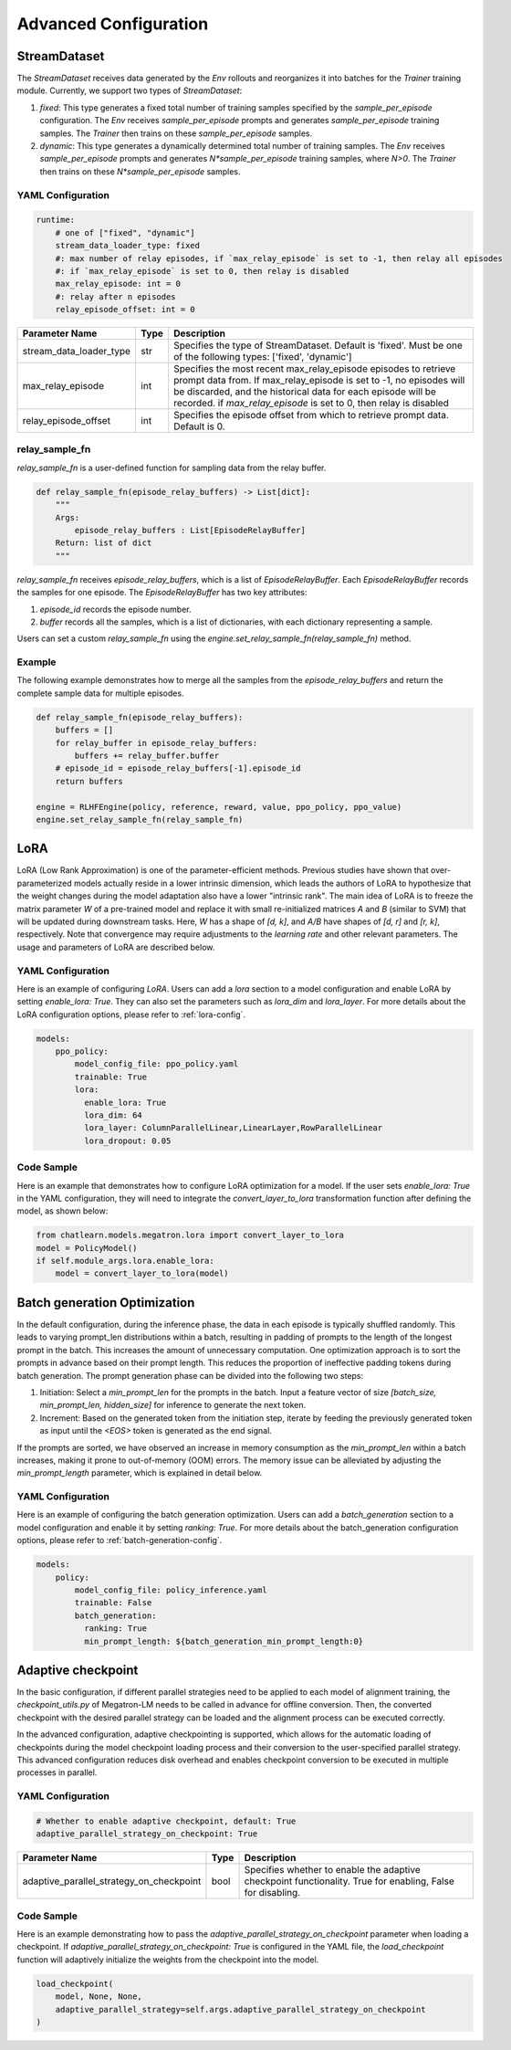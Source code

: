 Advanced Configuration
======================

StreamDataset
-------------

The `StreamDataset` receives data generated by the `Env` rollouts and reorganizes it into batches for the `Trainer` training module. Currently, we support two types of `StreamDataset`:

1. `fixed`: This type generates a fixed total number of training samples specified by the `sample_per_episode` configuration. The `Env` receives `sample_per_episode` prompts and generates `sample_per_episode` training samples. The `Trainer` then trains on these `sample_per_episode` samples.
2. `dynamic`: This type generates a dynamically determined total number of training samples. The `Env` receives `sample_per_episode` prompts and generates `N*sample_per_episode` training samples, where `N>0`. The `Trainer` then trains on these `N*sample_per_episode` samples.

YAML Configuration
>>>>>>>>>>>>>>>>>>

.. code-block:: yaml

    runtime:
        # one of ["fixed", "dynamic"]
        stream_data_loader_type: fixed
        #: max number of relay episodes, if `max_relay_episode` is set to -1, then relay all episodes
        #: if `max_relay_episode` is set to 0, then relay is disabled
        max_relay_episode: int = 0
        #: relay after n episodes
        relay_episode_offset: int = 0


.. csv-table::
   :header: "Parameter Name", "Type", "Description"

   "stream_data_loader_type", "str", "Specifies the type of StreamDataset. Default is 'fixed'. Must be one of the following types: ['fixed', 'dynamic']"
   "max_relay_episode", "int", "Specifies the most recent max_relay_episode episodes to retrieve prompt data from. If max_relay_episode is set to -1, no episodes will be discarded, and the historical data for each episode will be recorded. if `max_relay_episode` is set to 0, then relay is disabled"
   "relay_episode_offset", "int", "Specifies the episode offset from which to retrieve prompt data. Default is 0."


relay_sample_fn
>>>>>>>>>>>>>>>

`relay_sample_fn` is a user-defined function for sampling data from the relay buffer.

.. code-block:: python

    def relay_sample_fn(episode_relay_buffers) -> List[dict]:
        """
        Args:
            episode_relay_buffers : List[EpisodeRelayBuffer]
        Return: list of dict
        """


`relay_sample_fn` receives `episode_relay_buffers`, which is a list of `EpisodeRelayBuffer`. Each `EpisodeRelayBuffer` records the samples for one episode. The `EpisodeRelayBuffer` has two key attributes:

1. `episode_id` records the episode number.
2. `buffer` records all the samples, which is a list of dictionaries, with each dictionary representing a sample.

Users can set a custom `relay_sample_fn` using the `engine.set_relay_sample_fn(relay_sample_fn)` method.

Example
>>>>>>>>

The following example demonstrates how to merge all the samples from the `episode_relay_buffers` and return the complete sample data for multiple episodes.

.. code-block:: python

    def relay_sample_fn(episode_relay_buffers):
        buffers = []
        for relay_buffer in episode_relay_buffers:
            buffers += relay_buffer.buffer
        # episode_id = episode_relay_buffers[-1].episode_id
        return buffers

    engine = RLHFEngine(policy, reference, reward, value, ppo_policy, ppo_value)
    engine.set_relay_sample_fn(relay_sample_fn)

LoRA
----

LoRA (Low Rank Approximation) is one of the parameter-efficient methods.
Previous studies have shown that over-parameterized models actually reside in a lower intrinsic dimension,
which leads the authors of LoRA to hypothesize that the weight changes during the model adaptation also have a lower "intrinsic rank".
The main idea of LoRA is to freeze the matrix parameter `W` of a pre-trained model and replace it with small re-initialized matrices `A` and `B` (similar to SVM) 
that will be updated during downstream tasks. Here, `W` has a shape of `[d, k]`, and `A/B` have shapes of `[d, r]` and `[r, k]`, respectively.
Note that convergence may require adjustments to the `learning rate` and other relevant parameters. The usage and parameters of LoRA are described below.

YAML Configuration
>>>>>>>>>>>>>>>>>>>

Here is an example of configuring `LoRA`. Users can add a `lora` section to a model configuration and enable LoRA by setting `enable_lora: True`. 
They can also set the parameters such as `lora_dim` and `lora_layer`. For more details about the LoRA configuration options, please refer to :ref:`lora-config`.



.. code-block:: yaml

    models:
        ppo_policy:
            model_config_file: ppo_policy.yaml
            trainable: True
            lora:
              enable_lora: True
              lora_dim: 64
              lora_layer: ColumnParallelLinear,LinearLayer,RowParallelLinear
              lora_dropout: 0.05

Code Sample
>>>>>>>>>>>>

Here is an example that demonstrates how to configure LoRA optimization for a model. If the user sets `enable_lora: True` in the YAML configuration, they will need to integrate the `convert_layer_to_lora` transformation function after defining the model, as shown below:

.. code-block:: python

    from chatlearn.models.megatron.lora import convert_layer_to_lora
    model = PolicyModel()
    if self.module_args.lora.enable_lora:
        model = convert_layer_to_lora(model)

Batch generation Optimization
------------------------------

In the default configuration, during the inference phase, the data in each episode is typically shuffled randomly. This leads to varying prompt_len distributions within a batch, resulting in padding of prompts to the length of the longest prompt in the batch. This increases the amount of unnecessary computation. One optimization approach is to sort the prompts in advance based on their prompt length. This reduces the proportion of ineffective padding tokens during batch generation. The prompt generation phase can be divided into the following two steps:

1. Initiation: Select a `min_prompt_len` for the prompts in the batch. Input a feature vector of size `[batch_size, min_prompt_len, hidden_size]` for inference to generate the next token.
2. Increment: Based on the generated token from the initiation step, iterate by feeding the previously generated token as input until the `<EOS>` token is generated as the end signal.

If the prompts are sorted, we have observed an increase in memory consumption as the `min_prompt_len` within a batch increases, making it prone to out-of-memory (OOM) errors. The memory issue can be alleviated by adjusting the `min_prompt_length` parameter, which is explained in detail below.

YAML Configuration
>>>>>>>>>>>>>>>>>>>

Here is an example of configuring the batch generation optimization. Users can add a `batch_generation` section to a model configuration and enable it by setting `ranking: True`. For more details about the batch_generation configuration options, please refer to :ref:`batch-generation-config`.

.. code-block:: yaml

    models:
        policy:
            model_config_file: policy_inference.yaml
            trainable: False
            batch_generation:
              ranking: True
              min_prompt_length: ${batch_generation_min_prompt_length:0}



Adaptive checkpoint
--------------------

In the basic configuration, if different parallel strategies need to be applied to each model of alignment training, the `checkpoint_utils.py` of Megatron-LM needs to be called in advance for offline conversion. Then, the converted checkpoint with the desired parallel strategy can be loaded and the alignment process can be executed correctly.

In the advanced configuration, adaptive checkpointing is supported, which allows for the automatic loading of checkpoints during the model checkpoint loading process and their conversion to the user-specified parallel strategy. This advanced configuration reduces disk overhead and enables checkpoint conversion to be executed in multiple processes in parallel.


YAML Configuration
>>>>>>>>>>>>>>>>>>>

.. code-block:: yaml

    # Whether to enable adaptive checkpoint, default: True
    adaptive_parallel_strategy_on_checkpoint: True


.. csv-table::
   :header: "Parameter Name", "Type", "Description"

   "adaptive_parallel_strategy_on_checkpoint",               "bool",      "Specifies whether to enable the adaptive checkpoint functionality. True for enabling, False for disabling."


Code Sample
>>>>>>>>>>>>

Here is an example demonstrating how to pass the `adaptive_parallel_strategy_on_checkpoint` parameter when loading a checkpoint. If `adaptive_parallel_strategy_on_checkpoint: True` is configured in the YAML file, the `load_checkpoint` function will adaptively initialize the weights from the checkpoint into the model.

.. code-block:: python

    load_checkpoint(
        model, None, None,
        adaptive_parallel_strategy=self.args.adaptive_parallel_strategy_on_checkpoint
    )
